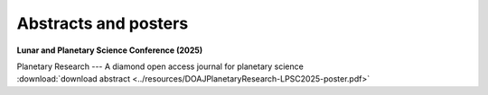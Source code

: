 .. _abstracts:

Abstracts and posters
=====================

**Lunar and Planetary Science Conference (2025)**

| Planetary Research --- A diamond open access journal for planetary science
| :download:`download abstract <../resources/DOAJPlanetaryResearch-LPSC2025-poster.pdf>`

.. collapse:: <em>click for authors</em>

  * Mark A. Wieczorek - Institut de physique du globe de Paris, University Paris Cité, CNRS, France (mark.wieczorek@cnrs.fr)
  * Alvaro Alvarez-Candal - Instituto de Astrofísica de Andalucía, Granada, Spain
  * Marianna Angrisani - Istituto di Astrofisica e Planetologia Spaziali, INAF,  Rome, Italy
  * Nicholas Attree - Instituto de Astrofísica de Andalucía, Granada, Spain
  * Ananyo Bhattacharya - University of Michigan, MI, USA
  * Adrien Broquet - German Aerospace Center, DLR, Berlin, Germany
  * Gael Cascioli - University of Maryland Baltimore County, Baltimore, MD, USA, *and* NASA Goddard Space Flight Center, Greenbelt, MD, USA
  * Kim A. Cone - University of Rochester, NY, USA
  * C. Adeene Denton - Southwest Research Institute, Boulder, CO, USA
  * Linda Elkins-Tanton - Arizona State University, Tempe, AZ, USA
  * Wenzhe Fa - Peking University, Beijing, China
  * Justin Filiberto - ARES, NASA Johnson Space Center, Houston, TX, USA
  * Alessandro Frigeri - Istituto di Astrofisica e Planetologia Spaziali, INAF,  Rome, Italy
  * Claire Guimond - University of Oxford, UK
  * Y. Güray Hatipoğlu - FIRE Araştırma Eğitim Ltd. Şti., Ankara, Türkiye
  * Doyeon Kim - Imperial College London, London, UK
  * Antoine Lucas - Institut de physique du globe de Paris, University Paris Cité, CNRS, France
  * Julia Maia - German Aerospace Center, DLR, Berlin, Germany
  * Lucia Mandon - University Grenoble Alpes, CNRS, IPAG, France
  * Katarina Miljković - Curtin University, Perth, Australia
  * Lu Pan - University of Science and Technology of China, Hefei, China
  * Nathaniel Putzig - Planetary Science Institute, Lakewood, CO, USA
  * Maarten Roos-Serote - Lightcurve Films, Portugal
  * Frédéric Schmidt - Université Paris-Saclay, CNRS, GEOPS, Orsay, France
  * Joshua Snape - University of Manchester, UK
  * Christian J. Tai Udovicic - Hawaii Institute of Geophysics and Planetology, HI, USA
  * Nicola Tosi - German Aerospace Center, DLR, Berlin, Germany
  * Nick Wagner - Brown University, Providence, RI, USA
